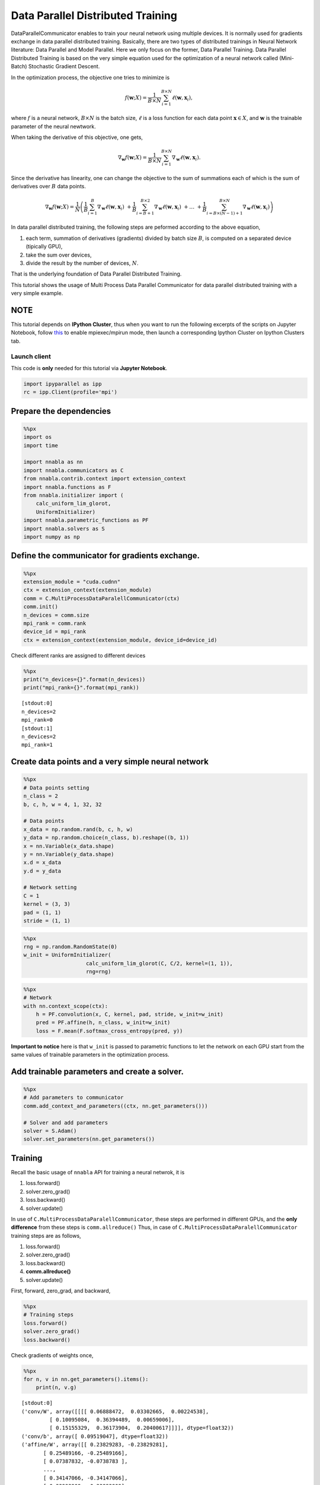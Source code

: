 
Data Parallel Distributed Training
==================================

DataParallelCommunicator enables to train your neural network using
multiple devices. It is normally used for gradients exchange in data
parallel distributed training. Basically, there are two types of
distributed trainings in Neural Network literature: Data Parallel and
Model Parallel. Here we only focus on the former, Data Parallel
Training. Data Parallel Distributed Training is based on the very
simple equation used for the optimization of a neural network called
(Mini-Batch) Stochastic Gradient Descent.

In the optimization process, the objective one tries to minimize is

.. math::


   f(\mathbf{w}; X) = \frac{1}{B \times N} \sum_{i=1}^{B \times N} \ell(\mathbf{w}, \mathbf{x}_i),

where :math:`f` is a neural network, :math:`B \times N` is the batch
size, :math:`\ell` is a loss function for each data point
:math:`\mathbf{x} \in X`, and :math:`\mathbf{w}` is the trainable
parameter of the neural newtwork.

When taking the derivative of this objective, one gets,

.. math::


   \nabla_{\mathbf{w}} f(\mathbf{w}; X) = \frac{1}{B \times N} \sum_{i=1}^{B \times N} \nabla_{\mathbf{w}} \ell (\mathbf{w}, \mathbf{x}_i).

Since the derivative has linearity, one can change the objective to the
sum of summations each of which is the sum of derivatives over :math:`B`
data points.

.. math::


   \nabla_{\mathbf{w}} f(\mathbf{w}; X) = \frac{1}{N} \left(
    \frac{1}{B} \sum_{i=1}^{B} \nabla_{\mathbf{w}} \ell (\mathbf{w}, \mathbf{x}_i) \
    + \frac{1}{B} \sum_{i=B+1}^{B \times 2} \nabla_{\mathbf{w}} \ell (\mathbf{w}, \mathbf{x}_i) \
    + \ldots \
    + \frac{1}{B} \sum_{i=B \times (N-1) + 1}^{B \times N} \nabla_{\mathbf{w}} \ell (\mathbf{w}, \mathbf{x}_i)
   \right)

In data parallel distributed training, the following steps are peformed
according to the above equation,

1. each term, summation of derivatives (gradients) divided by batch size
   :math:`B`, is computed on a separated device (tipically GPU),
2. take the sum over devices,
3. divide the result by the number of devices, :math:`N`.

That is the underlying foundation of Data Parallel Distributed Training.

This tutorial shows the usage of Multi Process Data Parallel
Communicator for data parallel distributed training with a very simple
example.

NOTE
~~~~

This tutorial depends on **IPython Cluster**, thus when you want to run
the following excerpts of the scripts on Jupyter Notebook, follow
`this <https://ipython.org/ipython-doc/3/parallel/parallel_process.html#using-ipcluster-in-mpiexec-mpirun-mode>`_
to enable mpiexec/mpirun mode, then launch a corresponding Ipython
Cluster on Ipython Clusters tab.

Launch client
-------------

This code is **only** needed for this tutorial via **Jupyter Notebook**.

.. code:: python

    import ipyparallel as ipp
    rc = ipp.Client(profile='mpi')

Prepare the dependencies
~~~~~~~~~~~~~~~~~~~~~~~~

.. code:: python

    %%px
    import os
    import time
    
    import nnabla as nn
    import nnabla.communicators as C
    from nnabla.contrib.context import extension_context
    import nnabla.functions as F
    from nnabla.initializer import (
        calc_uniform_lim_glorot,
        UniformInitializer)
    import nnabla.parametric_functions as PF
    import nnabla.solvers as S
    import numpy as np

Define the communicator for gradients exchange.
~~~~~~~~~~~~~~~~~~~~~~~~~~~~~~~~~~~~~~~~~~~~~~~

.. code:: python

    %%px
    extension_module = "cuda.cudnn"
    ctx = extension_context(extension_module)
    comm = C.MultiProcessDataParalellCommunicator(ctx)
    comm.init()
    n_devices = comm.size
    mpi_rank = comm.rank
    device_id = mpi_rank
    ctx = extension_context(extension_module, device_id=device_id)

Check different ranks are assigned to different devices

.. code:: python

    %%px
    print("n_devices={}".format(n_devices))
    print("mpi_rank={}".format(mpi_rank))


.. parsed-literal::

    [stdout:0] 
    n_devices=2
    mpi_rank=0
    [stdout:1] 
    n_devices=2
    mpi_rank=1


Create data points and a very simple neural network
~~~~~~~~~~~~~~~~~~~~~~~~~~~~~~~~~~~~~~~~~~~~~~~~~~~

.. code:: python

    %%px
    # Data points setting
    n_class = 2
    b, c, h, w = 4, 1, 32, 32 
    
    # Data points
    x_data = np.random.rand(b, c, h, w)
    y_data = np.random.choice(n_class, b).reshape((b, 1))
    x = nn.Variable(x_data.shape)
    y = nn.Variable(y_data.shape)
    x.d = x_data
    y.d = y_data
    
    # Network setting
    C = 1
    kernel = (3, 3)
    pad = (1, 1)
    stride = (1, 1)


.. code:: python

    %%px
    rng = np.random.RandomState(0)
    w_init = UniformInitializer(
                        calc_uniform_lim_glorot(C, C/2, kernel=(1, 1)), 
                        rng=rng)


.. code:: python

    %%px
    # Network
    with nn.context_scope(ctx):
        h = PF.convolution(x, C, kernel, pad, stride, w_init=w_init)
        pred = PF.affine(h, n_class, w_init=w_init)
        loss = F.mean(F.softmax_cross_entropy(pred, y))

**Important to notice** here is that ``w_init`` is passed to parametric
functions to let the network on each GPU start from the same values of
trainable parameters in the optimization process.

Add trainable parameters and create a solver.
~~~~~~~~~~~~~~~~~~~~~~~~~~~~~~~~~~~~~~~~~~~~~

.. code:: python

    %%px
    # Add parameters to communicator
    comm.add_context_and_parameters((ctx, nn.get_parameters()))
    
    # Solver and add parameters
    solver = S.Adam()
    solver.set_parameters(nn.get_parameters())

Training
~~~~~~~~

Recall the basic usage of ``nnabla`` API for training a neural netwrok,
it is

1. loss.forward()
2. solver.zero\_grad()
3. loss.backward()
4. solver.update()

In use of ``C.MultiProcessDataParalellCommunicator``, these steps are performed in
different GPUs, and the **only difference** from these steps is
``comm.allreduce()`` Thus, in case of ``C.MultiProcessDataParalellCommunicator``
training steps are as follows,

1. loss.forward()
2. solver.zero\_grad()
3. loss.backward()
4. **comm.allreduce()**
5. solver.update()

First, forward, zero\_grad, and backward,

.. code:: python

    %%px
    # Training steps
    loss.forward()
    solver.zero_grad()
    loss.backward()

Check gradients of weights once,

.. code:: python

    %%px
    for n, v in nn.get_parameters().items():
        print(n, v.g)


.. parsed-literal::

    [stdout:0] 
    ('conv/W', array([[[[ 0.06888472,  0.03302665,  0.00224538],
             [ 0.10095084,  0.36394489,  0.00659006],
             [ 0.15155329,  0.36173904,  0.20400617]]]], dtype=float32))
    ('conv/b', array([ 0.09519047], dtype=float32))
    ('affine/W', array([[ 0.23829283, -0.23829281],
           [ 0.25489166, -0.25489166],
           [ 0.07387832, -0.0738783 ],
           ..., 
           [ 0.34147066, -0.34147066],
           [ 0.33993909, -0.33993909],
           [ 0.07020829, -0.07020829]], dtype=float32))
    ('affine/b', array([ 0.18422271, -0.1842227 ], dtype=float32))
    [stdout:1] 
    ('conv/W', array([[[[ 0.28718406,  0.19707698,  0.21287963],
             [ 0.27262157,  0.48162708,  0.58341372],
             [ 0.09545794,  0.37022409,  0.39285854]]]], dtype=float32))
    ('conv/b', array([ 0.45548177], dtype=float32))
    ('affine/W', array([[ 0.19560671, -0.19560665],
           [ 0.5929324 , -0.59293228],
           [ 0.81732005, -0.81731993],
           ..., 
           [ 0.30037487, -0.30037481],
           [ 0.33988202, -0.33988199],
           [ 0.1787488 , -0.1787488 ]], dtype=float32))
    ('affine/b', array([ 0.23541948, -0.23541945], dtype=float32))


You can see the different values on each device.

.. code:: python

    %%px
    comm.allreduce(division=True)

Commonly, ``allreduce`` only means the sum; however, ``comm.allreduce``
addresses both cases: summation and summation division.

Check gradients of weights again,

.. code:: python

    %%px
    for n, v in nn.get_parameters().items():
        print(n, v.g)


.. parsed-literal::

    [stdout:0] 
    ('conv/W', array([[[[ 0.17803439,  0.11505181,  0.1075625 ],
             [ 0.1867862 ,  0.422786  ,  0.29500189],
             [ 0.12350561,  0.36598158,  0.29843235]]]], dtype=float32))
    ('conv/b', array([ 0.27533612], dtype=float32))
    ('affine/W', array([[ 0.21694976, -0.21694973],
           [ 0.42391205, -0.42391199],
           [ 0.4455992 , -0.44559911],
           ..., 
           [ 0.32092276, -0.32092273],
           [ 0.33991057, -0.33991054],
           [ 0.12447855, -0.12447855]], dtype=float32))
    ('affine/b', array([ 0.20982111, -0.20982108], dtype=float32))
    [stdout:1] 
    ('conv/W', array([[[[ 0.17803439,  0.11505181,  0.1075625 ],
             [ 0.1867862 ,  0.422786  ,  0.29500189],
             [ 0.12350561,  0.36598158,  0.29843235]]]], dtype=float32))
    ('conv/b', array([ 0.27533612], dtype=float32))
    ('affine/W', array([[ 0.21694976, -0.21694973],
           [ 0.42391205, -0.42391199],
           [ 0.4455992 , -0.44559911],
           ..., 
           [ 0.32092276, -0.32092273],
           [ 0.33991057, -0.33991054],
           [ 0.12447855, -0.12447855]], dtype=float32))
    ('affine/b', array([ 0.20982111, -0.20982108], dtype=float32))


You can see the same values over the devices because of ``allreuce``.

Update weights,

.. code:: python

    %%px
    solver.update()

This concludes the usage of ``C.MultiProcessDataParalellCommunicator`` for
Data Parallel Distributed Training.

Now you should have an understanding of how to use ``C.MultiProcessDataParalellCommunicator``, go to
the cifar10 example,

1. **multi\_device\_multi\_process\_classification.sh**
2. **multi\_device\_multi\_process\_classification.py**

for more details.

